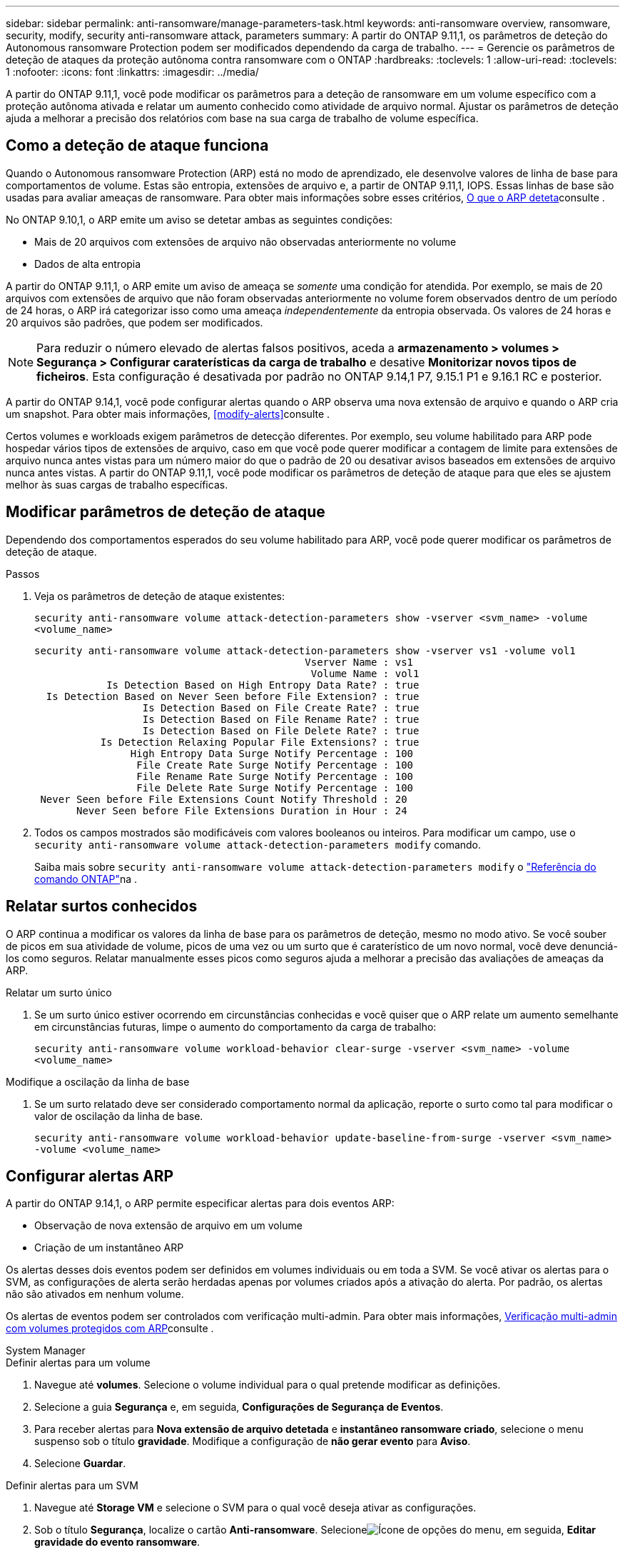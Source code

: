 ---
sidebar: sidebar 
permalink: anti-ransomware/manage-parameters-task.html 
keywords: anti-ransomware overview, ransomware, security, modify, security anti-ransomware attack, parameters 
summary: A partir do ONTAP 9.11,1, os parâmetros de deteção do Autonomous ransomware Protection podem ser modificados dependendo da carga de trabalho. 
---
= Gerencie os parâmetros de deteção de ataques da proteção autônoma contra ransomware com o ONTAP
:hardbreaks:
:toclevels: 1
:allow-uri-read: 
:toclevels: 1
:nofooter: 
:icons: font
:linkattrs: 
:imagesdir: ../media/


[role="lead"]
A partir do ONTAP 9.11,1, você pode modificar os parâmetros para a deteção de ransomware em um volume específico com a proteção autônoma ativada e relatar um aumento conhecido como atividade de arquivo normal. Ajustar os parâmetros de deteção ajuda a melhorar a precisão dos relatórios com base na sua carga de trabalho de volume específica.



== Como a deteção de ataque funciona

Quando o Autonomous ransomware Protection (ARP) está no modo de aprendizado, ele desenvolve valores de linha de base para comportamentos de volume. Estas são entropia, extensões de arquivo e, a partir de ONTAP 9.11,1, IOPS. Essas linhas de base são usadas para avaliar ameaças de ransomware. Para obter mais informações sobre esses critérios, xref:index.html#what-arp-detects[O que o ARP deteta]consulte .

No ONTAP 9.10,1, o ARP emite um aviso se detetar ambas as seguintes condições:

* Mais de 20 arquivos com extensões de arquivo não observadas anteriormente no volume
* Dados de alta entropia


A partir do ONTAP 9.11,1, o ARP emite um aviso de ameaça se _somente_ uma condição for atendida. Por exemplo, se mais de 20 arquivos com extensões de arquivo que não foram observadas anteriormente no volume forem observados dentro de um período de 24 horas, o ARP irá categorizar isso como uma ameaça _independentemente_ da entropia observada. Os valores de 24 horas e 20 arquivos são padrões, que podem ser modificados.


NOTE: Para reduzir o número elevado de alertas falsos positivos, aceda a *armazenamento > volumes > Segurança > Configurar caraterísticas da carga de trabalho* e desative *Monitorizar novos tipos de ficheiros*. Esta configuração é desativada por padrão no ONTAP 9.14,1 P7, 9.15.1 P1 e 9.16.1 RC e posterior.

A partir do ONTAP 9.14,1, você pode configurar alertas quando o ARP observa uma nova extensão de arquivo e quando o ARP cria um snapshot. Para obter mais informações, <<modify-alerts>>consulte .

Certos volumes e workloads exigem parâmetros de detecção diferentes. Por exemplo, seu volume habilitado para ARP pode hospedar vários tipos de extensões de arquivo, caso em que você pode querer modificar a contagem de limite para extensões de arquivo nunca antes vistas para um número maior do que o padrão de 20 ou desativar avisos baseados em extensões de arquivo nunca antes vistas. A partir do ONTAP 9.11,1, você pode modificar os parâmetros de deteção de ataque para que eles se ajustem melhor às suas cargas de trabalho específicas.



== Modificar parâmetros de deteção de ataque

Dependendo dos comportamentos esperados do seu volume habilitado para ARP, você pode querer modificar os parâmetros de deteção de ataque.

.Passos
. Veja os parâmetros de deteção de ataque existentes:
+
`security anti-ransomware volume attack-detection-parameters show -vserver <svm_name> -volume <volume_name>`

+
....
security anti-ransomware volume attack-detection-parameters show -vserver vs1 -volume vol1
                                             Vserver Name : vs1
                                              Volume Name : vol1
            Is Detection Based on High Entropy Data Rate? : true
  Is Detection Based on Never Seen before File Extension? : true
                  Is Detection Based on File Create Rate? : true
                  Is Detection Based on File Rename Rate? : true
                  Is Detection Based on File Delete Rate? : true
           Is Detection Relaxing Popular File Extensions? : true
                High Entropy Data Surge Notify Percentage : 100
                 File Create Rate Surge Notify Percentage : 100
                 File Rename Rate Surge Notify Percentage : 100
                 File Delete Rate Surge Notify Percentage : 100
 Never Seen before File Extensions Count Notify Threshold : 20
       Never Seen before File Extensions Duration in Hour : 24
....
. Todos os campos mostrados são modificáveis com valores booleanos ou inteiros. Para modificar um campo, use o `security anti-ransomware volume attack-detection-parameters modify` comando.
+
Saiba mais sobre `security anti-ransomware volume attack-detection-parameters modify` o link:https://docs.netapp.com/us-en/ontap-cli/security-anti-ransomware-volume-attack-detection-parameters-modify.html["Referência do comando ONTAP"^]na .





== Relatar surtos conhecidos

O ARP continua a modificar os valores da linha de base para os parâmetros de deteção, mesmo no modo ativo. Se você souber de picos em sua atividade de volume, picos de uma vez ou um surto que é caraterístico de um novo normal, você deve denunciá-los como seguros. Relatar manualmente esses picos como seguros ajuda a melhorar a precisão das avaliações de ameaças da ARP.

.Relatar um surto único
. Se um surto único estiver ocorrendo em circunstâncias conhecidas e você quiser que o ARP relate um aumento semelhante em circunstâncias futuras, limpe o aumento do comportamento da carga de trabalho:
+
`security anti-ransomware volume workload-behavior clear-surge -vserver <svm_name> -volume <volume_name>`



.Modifique a oscilação da linha de base
. Se um surto relatado deve ser considerado comportamento normal da aplicação, reporte o surto como tal para modificar o valor de oscilação da linha de base.
+
`security anti-ransomware volume workload-behavior update-baseline-from-surge -vserver <svm_name> -volume <volume_name>`





== Configurar alertas ARP

A partir do ONTAP 9.14,1, o ARP permite especificar alertas para dois eventos ARP:

* Observação de nova extensão de arquivo em um volume
* Criação de um instantâneo ARP


Os alertas desses dois eventos podem ser definidos em volumes individuais ou em toda a SVM. Se você ativar os alertas para o SVM, as configurações de alerta serão herdadas apenas por volumes criados após a ativação do alerta. Por padrão, os alertas não são ativados em nenhum volume.

Os alertas de eventos podem ser controlados com verificação multi-admin. Para obter mais informações, xref:use-cases-restrictions-concept.html#multi-admin-verification-with-volumes-protected-with-arp[Verificação multi-admin com volumes protegidos com ARP]consulte .

[role="tabbed-block"]
====
.System Manager
--
.Definir alertas para um volume
. Navegue até **volumes**. Selecione o volume individual para o qual pretende modificar as definições.
. Selecione a guia **Segurança** e, em seguida, **Configurações de Segurança de Eventos**.
. Para receber alertas para **Nova extensão de arquivo detetada** e **instantâneo ransomware criado**, selecione o menu suspenso sob o título **gravidade**. Modifique a configuração de **não gerar evento** para **Aviso**.
. Selecione **Guardar**.


.Definir alertas para um SVM
. Navegue até **Storage VM** e selecione o SVM para o qual você deseja ativar as configurações.
. Sob o título **Segurança**, localize o cartão **Anti-ransomware**. Selecioneimage:../media/icon_kabob.gif["Ícone de opções do menu"], em seguida, **Editar gravidade do evento ransomware**.
. Para receber alertas para **Nova extensão de arquivo detetada** e **instantâneo ransomware criado**, selecione o menu suspenso sob o título **gravidade**. Modifique a configuração de **não gerar evento** para **Aviso**.
. Selecione **Guardar**.


--
.CLI
--
.Definir alertas para um volume
* Para definir alertas para uma nova extensão de arquivo:
+
`security anti-ransomware volume event-log modify -vserver <svm_name> -is-enabled-on-new-file-extension-seen true`

* Para definir alertas para a criação de um instantâneo ARP:
+
`security anti-ransomware volume event-log modify -vserver <svm_name> -is-enabled-on-snapshot-copy-creation true`

* Confirme suas configurações com o `anti-ransomware volume event-log show` comando.


.Definir alertas para um SVM
* Para definir alertas para uma nova extensão de arquivo:
+
`security anti-ransomware vserver event-log modify -vserver <svm_name> -is-enabled-on-new-file-extension-seen true`

* Para definir alertas para a criação de um instantâneo ARP:
+
`security anti-ransomware vserver event-log modify -vserver <svm_name> -is-enabled-on-snapshot-copy-creation true`

* Confirme suas configurações com o `security anti-ransomware vserver event-log show` comando.


--
====
.Informações relacionadas
* link:https://kb.netapp.com/onprem/ontap/da/NAS/Understanding_Autonomous_Ransomware_Protection_attacks_and_the_Autonomous_Ransomware_Protection_snapshot["Entenda os ataques Autonomous ransomware Protection e o snapshot Autonomous ransomware Protection"^].

